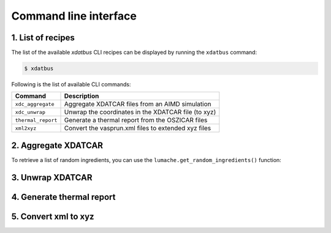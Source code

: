 Command line interface
=====

.. _command-line-interface:

1. List of recipes
------------

The list of the available `xdatbus` CLI recipes can be displayed by running the ``xdatbus`` command:

.. code-block:: console

   $ xdatbus

Following is the list of available CLI commands:

.. list-table::
   :header-rows: 1

   * - Command
     - Description

   * - ``xdc_aggregate``
     - Aggregate XDATCAR files from an AIMD simulation

   * - ``xdc_unwrap``
     - Unwrap the coordinates in the XDATCAR file (to xyz)

   * - ``thermal_report``
     - Generate a thermal report from the OSZICAR files

   * - ``xml2xyz``
     - Convert the vasprun.xml files to extended xyz files


2. Aggregate XDATCAR
----------------

To retrieve a list of random ingredients,
you can use the ``lumache.get_random_ingredients()`` function:


3. Unwrap XDATCAR
----------------


4. Generate thermal report
----------------


5. Convert xml to xyz
----------------


